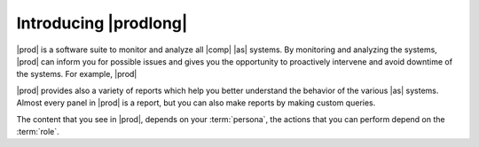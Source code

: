 .. _introducing_peregrine:

Introducing |prodlong|
======================

|prod| is a software suite to monitor and analyze all |comp| |as| systems. By monitoring and analyzing
the systems, |prod| can inform you for possible issues and gives you the opportunity to proactively
intervene and avoid downtime of the systems. For example, |prod|

|prod| provides also a variety of reports which help you better understand the behavior of the various 
|as| systems. Almost every panel in |prod| is a report, but you can also make reports by making custom 
queries.

The content that you see in |prod|, depends on your :term:`persona`, the actions that you can perform
depend on the :term:`role`.

